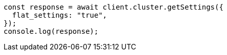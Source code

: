 // This file is autogenerated, DO NOT EDIT
// Use `node scripts/generate-docs-examples.js` to generate the docs examples

[source, js]
----
const response = await client.cluster.getSettings({
  flat_settings: "true",
});
console.log(response);
----

